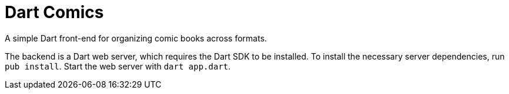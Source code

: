= Dart Comics

A simple Dart front-end for organizing comic books across formats.

The backend is a Dart web server, which requires the Dart SDK to be
installed. To install the necessary server dependencies, run 
`pub install`. Start the web server with `dart app.dart`.
